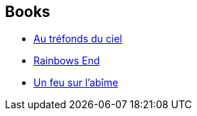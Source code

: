 :jbake-type: post
:jbake-status: published
:jbake-title: Vernor Vinge
:jbake-tags: author
:jbake-date: 2003-03-10
:jbake-depth: ../../
:jbake-uri: goodreads/authors/44037.adoc
:jbake-bigImage: https://images.gr-assets.com/authors/1215099239p5/44037.jpg
:jbake-source: https://www.goodreads.com/author/show/44037
:jbake-style: goodreads goodreads-author no-index

## Books
* link:../books/9782221090299.html[Au tréfonds du ciel]
* link:../books/9782221108468.html[Rainbows End]
* link:../books/9782253072089.html[Un feu sur l'abîme]